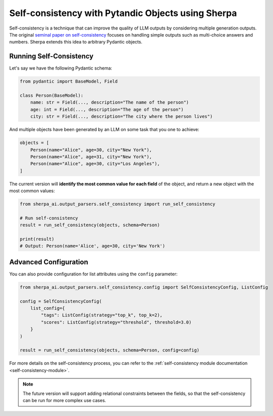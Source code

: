 Self-consistency with Pytandic Objects using Sherpa
===================================================

Self-consistency is a technique that can improve the quality of LLM outputs by considering multiple generation outputs. The original `seminal paper on self-consistency <https://arxiv.org/abs/2203.11171>`_ focuses on handling simple outputs such as multi-choice answers and numbers. Sherpa extends this idea to arbitrary Pydantic objects. 


Running Self-Consistency
************************

Let's say we have the following Pydantic schema:

.. code-block:: python

    from pydantic import BaseModel, Field

    class Person(BaseModel):
        name: str = Field(..., description="The name of the person")
        age: int = Field(..., description="The age of the person")
        city: str = Field(..., description="The city where the person lives")

And multiple objects have been generated by an LLM on some task that you one to achieve:

.. code-block:: python

    objects = [
        Person(name="Alice", age=30, city="New York"),
        Person(name="Alice", age=31, city="New York"),
        Person(name="Alice", age=30, city="Los Angeles"),
    ]

The current version will **identify the most common value for each field** of the object, and return a new object with the most common values:

.. code-block:: python

    from sherpa_ai.output_parsers.self_consistency import run_self_consistency

    # Run self-consistency
    result = run_self_consistency(objects, schema=Person)

    print(result)
    # Output: Person(name='Alice', age=30, city='New York')

Advanced Configuration
**********************

You can also provide configuration for list attributes using the ``config`` parameter:

.. code-block:: python

    from sherpa_ai.output_parsers.self_consistency.config import SelfConsistencyConfig, ListConfig
    
    config = SelfConsistencyConfig(
        list_config={
            "tags": ListConfig(strategy="top_k", top_k=2),
            "scores": ListConfig(strategy="threshold", threshold=3.0)
        }
    )
    
    result = run_self_consistency(objects, schema=Person, config=config)

For more details on the self-consistency process, you can refer to the :ref:`self-consistency module documentation <self-consistency-module>`.

.. note:: 

    The future version will support adding relational constraints between the fields, so that the self-consistency can be run for more complex use cases. 